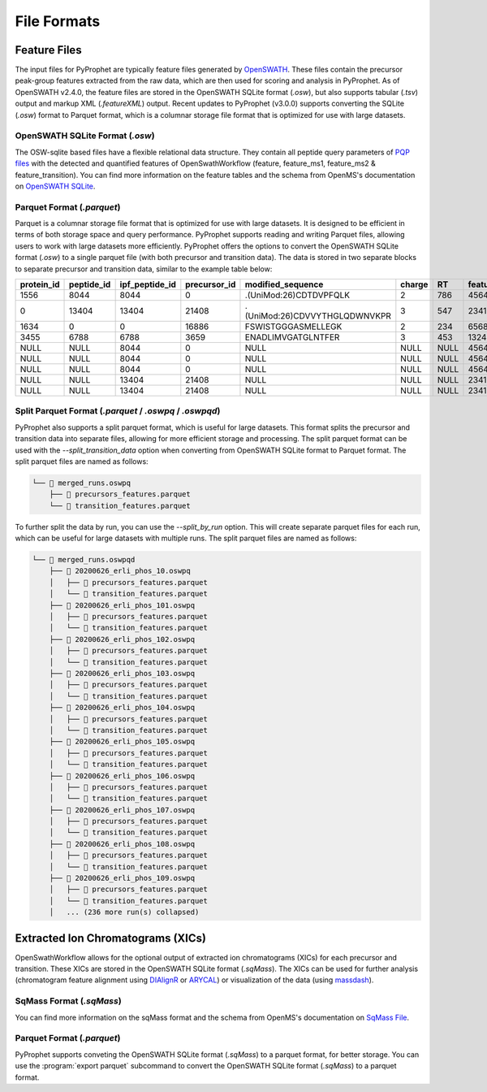 File Formats
=========================

Feature Files
-------------

The input files for PyProphet are typically feature files generated by `OpenSWATH <http://openswath.org/en/latest/docs/openswath.html>`_. These files contain the precursor peak-group features extracted from the raw data, which are then used for scoring and analysis in PyProphet. As of OpenSWATH v2.4.0, the feature files are stored in the OpenSWATH SQLite format (*.osw*), but also supports tabular (*.tsv*) output and markup XML (*.featureXML*) output. 
Recent updates to PyProphet (v3.0.0) supports converting the SQLite (*.osw*) format to Parquet format, which is a columnar storage file format that is optimized for use with large datasets.

OpenSWATH SQLite Format (*.osw*)
^^^^^^^^^^^^^^^^^^^^^^^^^^^^^^^^

The OSW-sqlite based files have a flexible relational data structure. They contain all peptide query parameters of `PQP files <https://openms.de/documentation/classOpenMS_1_1TransitionPQPFile.html>`_ with the detected and quantified features of OpenSwathWorkflow (feature, feature_ms1, feature_ms2 & feature_transition). You can find more information on the feature tables and the schema from OpenMS's documentation on `OpenSWATH SQLite <https://openms.de/documentation/classOpenMS_1_1OpenSwathOSWWriter.html>`_.

Parquet Format (*.parquet*)
^^^^^^^^^^^^^^^^^^^^^^^^^^^

Parquet is a columnar storage file format that is optimized for use with large datasets. It is designed to be efficient in terms of both storage space and query performance. PyProphet supports reading and writing Parquet files, allowing users to work with large datasets more efficiently. PyProphet offers the options to convert the OpenSWATH SQLite format (*.osw*) to a single parquet file (with both precursor and transition data). The data is stored in two separate blocks to separate precursor and transition data, similar to the example table below:

+------------+------------+----------------+--------------+-------------------------------+--------+------+------------+--------------------+---------------------+--------------------+---------------+-----------------------+--------------------+---------------------+--------------------+-----------------+------------------+
| protein_id | peptide_id | ipf_peptide_id | precursor_id |       modified_sequence       | charge |  RT  | feature_id | prec_feat_var_1    | prec_feat_var_2     | prec_feat_var_3    | transition_id | transition_annotation | transition_feat_1  | transition_feat_2   | transition_feat_3  | precursor_score | transition_score |
+============+============+================+==============+===============================+========+======+============+====================+=====================+====================+===============+=======================+====================+=====================+====================+=================+==================+
| 1556       | 8044       | 8044           | 0            | .(UniMod:26)CDTDVPFQLK        | 2      | 786  | 4564656    | 0.8251878619194031 | 0.9905699491500854  | 0.9867947697639465 | NULL          | NULL                  | NULL               | NULL                | NULL               | 98              | NULL             |
+------------+------------+----------------+--------------+-------------------------------+--------+------+------------+--------------------+---------------------+--------------------+---------------+-----------------------+--------------------+---------------------+--------------------+-----------------+------------------+
| 0          | 13404      | 13404          | 21408        | .(UniMod:26)CDVVYTHGLQDWNVKPR | 3      | 547  | 2341534    | 0.7650477886199951 | 0.9925554990768433  | 0.6403021812438965 | NULL          | NULL                  | NULL               | NULL                | NULL               | 79              | NULL             |
+------------+------------+----------------+--------------+-------------------------------+--------+------+------------+--------------------+---------------------+--------------------+---------------+-----------------------+--------------------+---------------------+--------------------+-----------------+------------------+
| 1634       | 0          | 0              | 16886        | FSWISTGGGASMELLEGK            | 2      | 234  | 65687785   | 0.7152583599090576 | 0.812627375125885   | 0.6165676116943359 | NULL          | NULL                  | NULL               | NULL                | NULL               | 56              | NULL             |
+------------+------------+----------------+--------------+-------------------------------+--------+------+------------+--------------------+---------------------+--------------------+---------------+-----------------------+--------------------+---------------------+--------------------+-----------------+------------------+
| 3455       | 6788       | 6788           | 3659         | ENADLIMVGATGLNTFER            | 3      | 453  | 13245346   | 0.8531889319419861 | 0.15485289692878723 | 0.5889896154403687 | NULL          | NULL                  | NULL               | NULL                | NULL               | 32              | NULL             |
+------------+------------+----------------+--------------+-------------------------------+--------+------+------------+--------------------+---------------------+--------------------+---------------+-----------------------+--------------------+---------------------+--------------------+-----------------+------------------+
| NULL       | NULL       | 8044           | 0            | NULL                          | NULL   | NULL | 4564656    | NULL               | NULL                | NULL               | 0             | y7                    | 6.691071510314941  | 0.46852633357048035 | 0.6704034209251404 | NULL            | 98               |
+------------+------------+----------------+--------------+-------------------------------+--------+------+------------+--------------------+---------------------+--------------------+---------------+-----------------------+--------------------+---------------------+--------------------+-----------------+------------------+
| NULL       | NULL       | 8044           | 0            | NULL                          | NULL   | NULL | 4564656    | NULL               | NULL                | NULL               | 2             | b7                    | 4.816525459289551  | 0.3565627932548523  | 0.5738980174064636 | NULL            | 86               |
+------------+------------+----------------+--------------+-------------------------------+--------+------+------------+--------------------+---------------------+--------------------+---------------+-----------------------+--------------------+---------------------+--------------------+-----------------+------------------+
| NULL       | NULL       | 8044           | 0            | NULL                          | NULL   | NULL | 4564656    | NULL               | NULL                | NULL               | 18            | y3                    | 2.7247447967529297 | 0.6799249053001404  | 0.7191503047943115 | NULL            | 67               |
+------------+------------+----------------+--------------+-------------------------------+--------+------+------------+--------------------+---------------------+--------------------+---------------+-----------------------+--------------------+---------------------+--------------------+-----------------+------------------+
| NULL       | NULL       | 13404          | 21408        | NULL                          | NULL   | NULL | 2341534    | NULL               | NULL                | NULL               | 45            | y5                    | 4.299717426300049  | 0.45827046036720276 | 0.6673739552497864 | NULL            | 45               |
+------------+------------+----------------+--------------+-------------------------------+--------+------+------------+--------------------+---------------------+--------------------+---------------+-----------------------+--------------------+---------------------+--------------------+-----------------+------------------+
| NULL       | NULL       | 13404          | 21408        | NULL                          | NULL   | NULL | 2341534    | NULL               | NULL                | NULL               | 98            | b3                    | 4.548809051513672  | 0.7069618105888367  | 0.7448312044143677 | NULL            | 34               |
+------------+------------+----------------+--------------+-------------------------------+--------+------+------------+--------------------+---------------------+--------------------+---------------+-----------------------+--------------------+---------------------+--------------------+-----------------+------------------+

Split Parquet Format (*.parquet* / *.oswpq* / *.oswpqd*)
^^^^^^^^^^^^^^^^^^^^^^^^^^^^^^^^^^^^^^^^^^^^^^^^^^^^^^^^

PyProphet also supports a split parquet format, which is useful for large datasets. This format splits the precursor and transition data into separate files, allowing for more efficient storage and processing. The split parquet format can be used with the `--split_transition_data` option when converting from OpenSWATH SQLite format to Parquet format. The split parquet files are named as follows:

.. code-block:: text

    └── 📁 merged_runs.oswpq
        ├── 📄 precursors_features.parquet
        └── 📄 transition_features.parquet


To further split the data by run, you can use the `--split_by_run` option. This will create separate parquet files for each run, which can be useful for large datasets with multiple runs. The split parquet files are named as follows:

.. code-block:: text

    └── 📁 merged_runs.oswpqd
        ├── 📁 20200626_erli_phos_10.oswpq
        │   ├── 📄 precursors_features.parquet
        │   └── 📄 transition_features.parquet
        ├── 📁 20200626_erli_phos_101.oswpq
        │   ├── 📄 precursors_features.parquet
        │   └── 📄 transition_features.parquet
        ├── 📁 20200626_erli_phos_102.oswpq
        │   ├── 📄 precursors_features.parquet
        │   └── 📄 transition_features.parquet
        ├── 📁 20200626_erli_phos_103.oswpq
        │   ├── 📄 precursors_features.parquet
        │   └── 📄 transition_features.parquet
        ├── 📁 20200626_erli_phos_104.oswpq
        │   ├── 📄 precursors_features.parquet
        │   └── 📄 transition_features.parquet
        ├── 📁 20200626_erli_phos_105.oswpq
        │   ├── 📄 precursors_features.parquet
        │   └── 📄 transition_features.parquet
        ├── 📁 20200626_erli_phos_106.oswpq
        │   ├── 📄 precursors_features.parquet
        │   └── 📄 transition_features.parquet
        ├── 📁 20200626_erli_phos_107.oswpq
        │   ├── 📄 precursors_features.parquet
        │   └── 📄 transition_features.parquet
        ├── 📁 20200626_erli_phos_108.oswpq
        │   ├── 📄 precursors_features.parquet
        │   └── 📄 transition_features.parquet
        ├── 📁 20200626_erli_phos_109.oswpq
        │   ├── 📄 precursors_features.parquet
        │   └── 📄 transition_features.parquet
        │   ... (236 more run(s) collapsed)


Extracted Ion Chromatograms (XICs)
----------------------------------

OpenSwathWorkflow allows for the optional output of extracted ion chromatograms (XICs) for each precursor and transition. These XICs are stored in the OpenSWATH SQLite format (*.sqMass*). The XICs can be used for further analysis (chromatogram feature alignment using `DIAlignR <https://github.com/shubham1637/DIAlignR>`_ or `ARYCAL <https://github.com/singjc/arycal>`_) or visualization of the data (using `massdash <https://github.com/Roestlab/massdash>`_). 

SqMass Format (*.sqMass*)
^^^^^^^^^^^^^^^^^^^^^^^^^

You can find more information on the sqMass format and the schema from OpenMS's documentation on `SqMass File <https://openms.de/documentation/classOpenMS_1_1SqMassFile.html>`_.

Parquet Format (*.parquet*)
^^^^^^^^^^^^^^^^^^^^^^^^^^^

PyProphet supports conveting the OpenSWATH SQLite format (*.sqMass*) to a parquet format, for better storage. You can use the :program:`export parquet` subcommand to convert the OpenSWATH SQLite format (*.sqMass*) to a parquet format. 